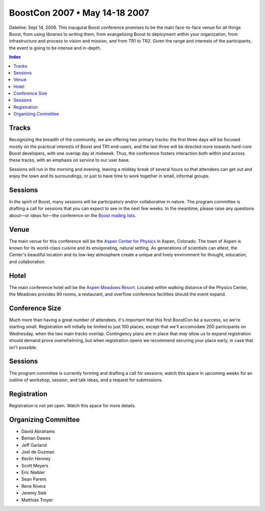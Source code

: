 .. Copyright David Abrahams 2006. Distributed under the Boost
.. Software License, Version 1.0. (See accompanying
.. file LICENSE_1_0.txt or copy at http://www.boost.org/LICENSE_1_0.txt)

================================
 BoostCon 2007 • May 14-18 2007
================================

Dateline: Sept 14, 2006.  This inaugural Boost conference promises
to be the main face-to-face venue for all things Boost, from using
libraries to writing them, from evangelizing Boost to deployment
within your organization, from infrastructure and process to vision
and mission, and from TR1 to TR2. Given the range and interests of
the participants, the event is going to be intense and in-depth.

.. contents:: Index

Tracks
======

Recognizing the breadth of the community, we are offering two
primary tracks: the first three days will be focused mostly on the
practical interests of Boost and TR1 end-users, and the last three
will be directed more towards hard-core Boost developers, with one
overlap day at midweek.  Thus, the conference fosters interaction
both within *and* across these tracks, with an emphasis on service
to our user base.

Sessions will run in the morning and evening, leaving a midday
break of several hours so that attendees can get out and enjoy the
town and its surroundings, or just to have time to work together in
small, informal groups.

Sessions
========

In the spirit of Boost, many sessions will be participatory and/or
collaborative in nature.  The program committee is drafting a call
for sessions that you can expect to see in the next few weeks.  In
the meantime, please raise any questions about—or ideas for—the
conference on the `Boost mailing lists`__.

__ http://www.boost.org/more/mailing_lists.htm

Venue
=====

The main venue for this conference will be the `Aspen Center for
Physics`__ in Aspen, Colorado.  The town of Aspen is known for its
world-class cuisine and its envigorating, natural setting.  As
generations of scientists can attest, the Center's beautiful
location and its low-key atmosphere create a unique and lively
environment for thought, education, and collaboration.

__ http://www.aspenphys.org

Hotel
=====

The main conference hotel will be the `Aspen Meadows Resort`__.
Located within walking distance of the Physics Center, the Meadows
provides 90 rooms, a restaurant, and overflow conference facilities
should the event expand.

__ http://aspenmeadowsresort.dolce.com/

Conference Size
===============

Much more than having a great number of attendees, it's important
that this first BoostCon be a success, so we're starting small.
Registration will initially be limited to just 100 places, except
that we'll accomodate 200 participants on Wednesday, when the two
main tracks overlap.  Contingency plans are in place that *may* allow
us to expand registration should demand prove overwhelming, but
when registration opens we recommend securing your place early, in
case that isn't possible.

Sessions
========

The program committee is currently forming and drafting a call for
sessions; watch this space in upcoming weeks for an outline of
workshop, session, and talk ideas, and a request for submissions.

Registration
============

Registration is not yet open.  Watch this space for more details.

Organizing Committee
====================

* David Abrahams
* Beman Dawes
* Jeff Garland
* Joel de Guzman
* Kevlin Henney
* Scott Meyers
* Eric Niebler
* Sean Parent
* Rene Rivera
* Jeremy Siek
* Matthias Troyer 
